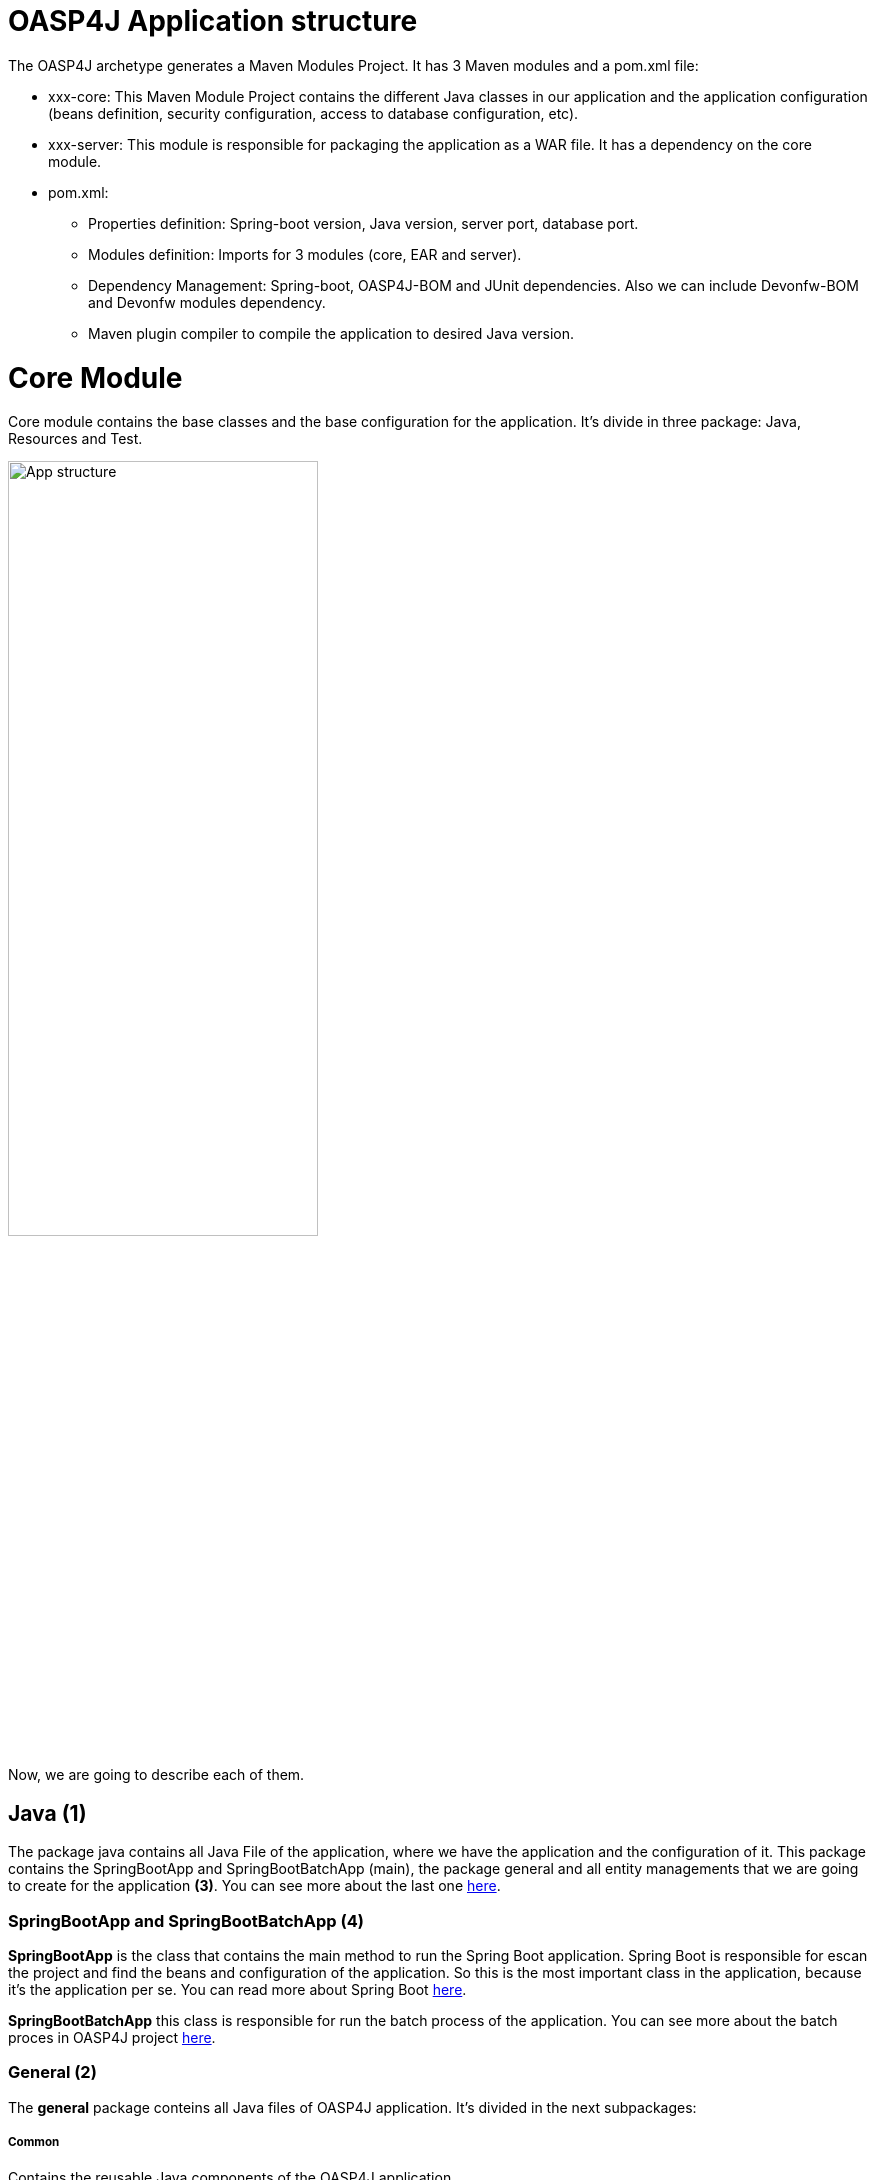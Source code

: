 = OASP4J Application structure 

The OASP4J archetype generates a Maven Modules Project. It has 3 Maven modules and a pom.xml file:

* xxx-core: This Maven Module Project contains the different Java classes in our application and the application configuration (beans definition, security configuration, access to database configuration, etc).

* xxx-server: This module is responsible for packaging the application as a WAR file. It has a dependency on the core module.

* pom.xml:

** Properties definition: Spring-boot version, Java version, server port, database port.

** Modules definition: Imports for 3 modules (core, EAR and server).

** Dependency Management: Spring-boot, OASP4J-BOM and JUnit dependencies. Also we can include Devonfw-BOM and Devonfw modules dependency.

** Maven plugin compiler to compile the application to desired Java version.

= Core Module

Core module contains the base classes and the base configuration for the application. It's divide in three package: Java, Resources and Test. 

image::images/oasp-app-structure/app-structure.png[App structure,width=60%]

Now, we are going to describe each of them. 

== Java *(1)*

The package java contains all Java File of the application, where we have the application and the configuration of it. This package contains the SpringBootApp and SpringBootBatchApp (main), the package general and all entity managements that we are going to create for the application *(3)*. You can see more about the last one https://github.com/oasp/oasp4j/wiki/tutorial-crud[here]. 

=== SpringBootApp and SpringBootBatchApp *(4)*

*SpringBootApp* is the class that contains the main method to run the Spring Boot application. Spring Boot is responsible for escan the project and find the beans and configuration of the application. So this is the most important class in the application, because it's the application per se. You can read more about Spring Boot http://docs.spring.io/spring-boot/docs/current/reference/html/[here].

*SpringBootBatchApp* this class is responsible for run the batch process of the application. You can see more about the batch proces in OASP4J project https://github.com/oasp/oasp4j/wiki/guide-batch-layer[here].

=== General *(2)*

The *general* package conteins all Java files of OASP4J application. It's divided in the next subpackages:

===== Common

Contains the reusable Java components of the OASP4J application. 

===== Dataaccess

This package contains the Java files that compone the Data Access layer of OASP4J application. You can see more about this layer https://github.com/oasp/oasp4j/wiki/guide-dataaccess-layer[here].

===== Gui.api

Contains the Java class that has the login page controller of OASP4J application.

===== Logic

Contains the logic layer of OASP4J application. The logic layer is the heart of the application and contains the main business logic. You can see more about it https://github.com/oasp/oasp4j/wiki/guide-logic-layer[here].

===== Service.impl.rest

Contains service layer of OASP4J application. The service layer is responsible to expose functionality of the logical layer to external consumers over a network via technical protocols. You can see more about it https://github.com/oasp/oasp4j/wiki/guide-service-layer[here].

== Resources *(5)*

The resources package contain the data of some specific functionality of the application. This data, can be configuration data for, e.g, database, security or another data configuration that can be accessed by the application.

This package is divide the config, db, META-INF and static folder. Also we have an *application.propertie* file in this package. You can see more about OASP4 Spring Boot configuration https://github.com/devonfw/devon-guide/wiki/getting-started-understanding-oasp4j-spring-boot-config[here]. 

image::images/oasp-app-structure/config-structure.png[App structure,width=40%]

===== config

In this folder we have largely the xml configuration file of the application. This application contains also some application.properties files that represent the context of the application when we run it in the embedded Tomcat server. You can see more about the modes of run an application https://github.com/devonfw/devon-guide/wiki/getting-started-running-sample-application[here].

The *cofing* folder have a folder called *app* this folder is divided in the next sub-folders:

** batch: contains the configuration of the batch process. In the sample application, for example, we have the bill exports and products to import.

** common: contains the Spring bean configuration of Dozer. You can see more about OASP4j Bean-Mapping https://github.com/oasp/oasp4j/wiki/guide-beanmapping[here]. 

** gui: this folder contains the *dispatcher-servlet.xml*. The DispatcherServlet will take help from ViewResolver to pickup the defined view for the request.

** security: contains the access-control-schema.xml that contains the definition of groups/roles and permissions of the application.

** websocket: contains the scan component package definition for websockects.

===== db

This folder contains the sql files that contains the script templates to create the database schema and tables definition.

===== META-INF

Contains the *orm.xml* file that allow us to declare name queries that can be called in the code of the application to do an specific sql queries.

===== static

Contains the *index.html* file of the application. This view contains ,by default, a simple logout button and a the link to a list of services of the application. 

===== application.properties

Contains the specific properties values of the application. This is taking in to account by the application when this is running in an external server (not the embedded).

As you can see we have an application-<name>.properties, this kind of properties are called profile and we can active a determinate profile in application.properties depending on our needs. You can see more about Spring profiles http://docs.spring.io/spring-boot/docs/current/reference/html/boot-features-profiles.html[here]. Also you can see how to create a new database profile in OASP4j https://github.com/devonfw/devon/wiki/Database-Configuration-Guide#create-a-spring-profile[here].


== Test

The package test contains all we need to test the application. It's divided in the next sub packages:

** java *(6)*: contains the Unit Test of the application. Allow us to keep a control of the right functionality of the application. You can see more about the Unit Test and TDD methodology https://github.com/devonfw/devon-guide/wiki/getting-started-writing-unittest-cases[here] and https://github.com/oasp/oasp4j/wiki/guide-testing[here]

** resources *(7)*: contains the configuration and data we need to run the test in of the application.

= Server Module

This module is contains two important files:

* lockback.xml: This file is in the resources folder and it is the responsible to configure the log.

* pom.xml: This file has Maven configuration for packaging the application as a WAR. Also, this file has a profile to package the JavaScript client ZIP file into the WAR.

= EAR Module

In some cases we can create a EAR module to our project. This module only contains a pom.xml file to packaging the application as EAR from the WAR generated.

You can see more about how to create a new application https://github.com/devonfw/devon-guide/wiki/getting-started-creating-new-devonfw-application[here].